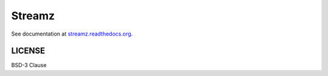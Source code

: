 Streamz
=======

|Build Status| |Doc Status| |Version Status|

See documentation at `streamz.readthedocs.org <https://streamz.readthedocs.org>`_.

LICENSE
-------

BSD-3 Clause

.. |Build Status| image:: https://travis-ci.org/mrocklin/streamz.svg?branch=master
   :target: https://travis-ci.org/mrocklin/streamz
.. |Doc Status| image:: http://readthedocs.org/projects/streamz/badge/?version=latest
   :target: http://streamz.readthedocs.org/en/latest/
   :alt: Documentation Status
.. |Version Status| image:: https://img.shields.io/pypi/v/streamz.svg
   :target: https://pypi.python.org/pypi/streamz/


